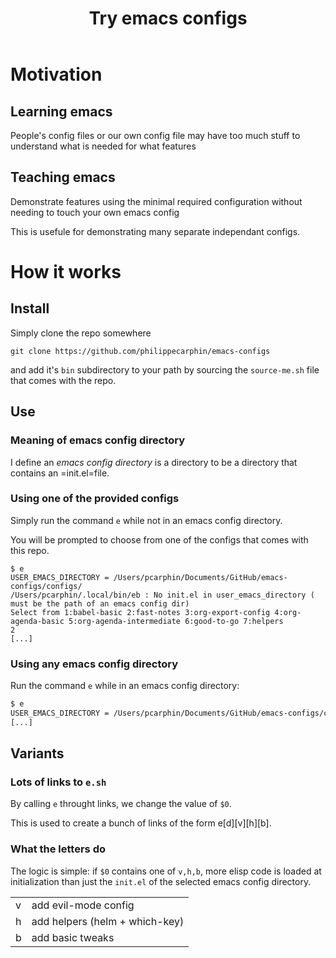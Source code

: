#+TITLE: Try emacs configs

* Motivation

** Learning emacs

People's config files or our own config file may have too much stuff to
understand what is needed for what features

** Teaching emacs

Demonstrate features using the minimal required configuration without needing to
touch your own emacs config

This is usefule for demonstrating many separate independant configs.

* How it works

** Install

Simply clone the repo somewhere

#+begin_src shell
git clone https://github.com/philippecarphin/emacs-configs
#+end_src

and add it's =bin= subdirectory to your path by sourcing the =source-me.sh= file
that comes with the repo.

** Use

*** Meaning of emacs config directory

I define an /emacs config directory/ is a directory to be a directory that
contains an =init.el=file.

*** Using one of the provided configs

Simply run the command =e= while not in an emacs config directory.

You will be prompted to choose from one of the configs that comes with this repo.

#+begin_src shell
$ e
USER_EMACS_DIRECTORY = /Users/pcarphin/Documents/GitHub/emacs-configs/configs/
/Users/pcarphin/.local/bin/eb : No init.el in user_emacs_directory ( must be the path of an emacs config dir)
Select from 1:babel-basic 2:fast-notes 3:org-export-config 4:org-agenda-basic 5:org-agenda-intermediate 6:good-to-go 7:helpers
2
[...]
#+end_src

*** Using any emacs config directory

Run the command =e= while in an emacs config directory:

#+begin_src e
$ e
USER_EMACS_DIRECTORY = /Users/pcarphin/Documents/GitHub/emacs-configs/configs/babel-basic/
[...]
#+end_src


** Variants

*** Lots of links to =e.sh=

By calling =e= throught links, we change the value of =$0=.

This is used to create a bunch of links of the form e[d][v][h][b].

*** What the letters do

The logic is simple: if =$0= contains one of =v,h,b=, more elisp code is
loaded at initialization than just the =init.el= of the selected emacs config
directory.

| v | add evil-mode config           |
| h | add helpers (helm + which-key) |
| b | add basic tweaks               |
